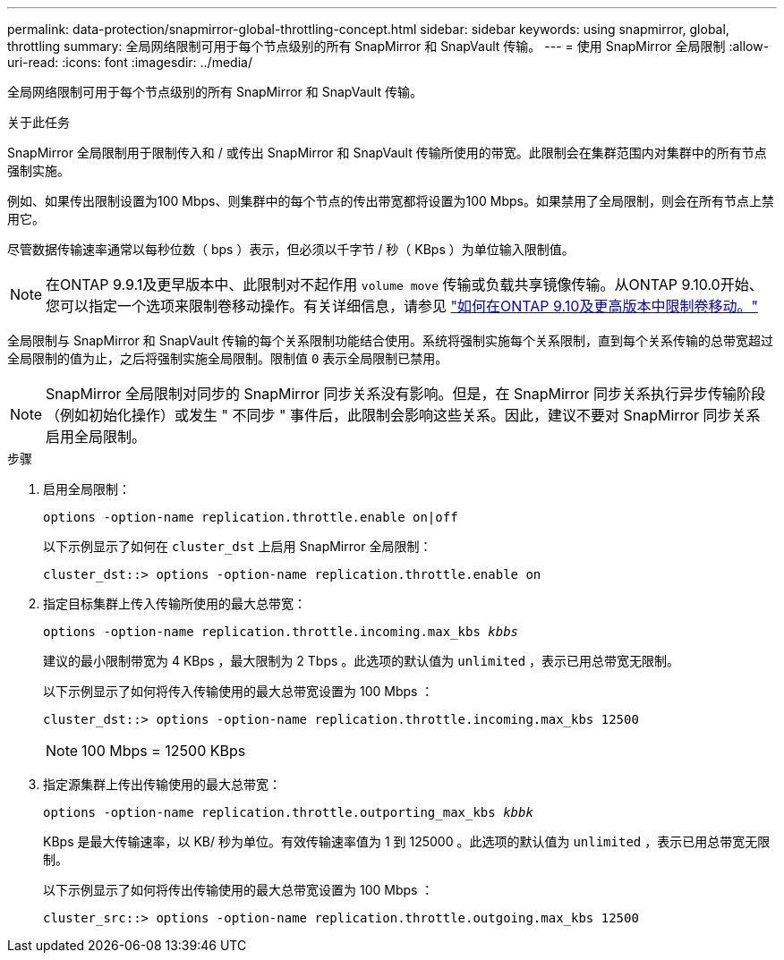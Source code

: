 ---
permalink: data-protection/snapmirror-global-throttling-concept.html 
sidebar: sidebar 
keywords: using snapmirror, global, throttling 
summary: 全局网络限制可用于每个节点级别的所有 SnapMirror 和 SnapVault 传输。 
---
= 使用 SnapMirror 全局限制
:allow-uri-read: 
:icons: font
:imagesdir: ../media/


[role="lead"]
全局网络限制可用于每个节点级别的所有 SnapMirror 和 SnapVault 传输。

.关于此任务
SnapMirror 全局限制用于限制传入和 / 或传出 SnapMirror 和 SnapVault 传输所使用的带宽。此限制会在集群范围内对集群中的所有节点强制实施。

例如、如果传出限制设置为100 Mbps、则集群中的每个节点的传出带宽都将设置为100 Mbps。如果禁用了全局限制，则会在所有节点上禁用它。

尽管数据传输速率通常以每秒位数（ bps ）表示，但必须以千字节 / 秒（ KBps ）为单位输入限制值。

[NOTE]
====
在ONTAP 9.9.1及更早版本中、此限制对不起作用 `volume move` 传输或负载共享镜像传输。从ONTAP 9.10.0开始、您可以指定一个选项来限制卷移动操作。有关详细信息，请参见 link:https://kb.netapp.com/Advice_and_Troubleshooting/Data_Storage_Software/ONTAP_OS/How_to_throttle_volume_move_in_ONTAP_9.10_or_later["如何在ONTAP 9.10及更高版本中限制卷移动。"]

====
全局限制与 SnapMirror 和 SnapVault 传输的每个关系限制功能结合使用。系统将强制实施每个关系限制，直到每个关系传输的总带宽超过全局限制的值为止，之后将强制实施全局限制。限制值 `0` 表示全局限制已禁用。

[NOTE]
====
SnapMirror 全局限制对同步的 SnapMirror 同步关系没有影响。但是，在 SnapMirror 同步关系执行异步传输阶段（例如初始化操作）或发生 " 不同步 " 事件后，此限制会影响这些关系。因此，建议不要对 SnapMirror 同步关系启用全局限制。

====
.步骤
. 启用全局限制：
+
`options -option-name replication.throttle.enable on|off`

+
以下示例显示了如何在 `cluster_dst` 上启用 SnapMirror 全局限制：

+
[listing]
----
cluster_dst::> options -option-name replication.throttle.enable on
----
. 指定目标集群上传入传输所使用的最大总带宽：
+
`options -option-name replication.throttle.incoming.max_kbs _kbbs_`

+
建议的最小限制带宽为 4 KBps ，最大限制为 2 Tbps 。此选项的默认值为 `unlimited` ，表示已用总带宽无限制。

+
以下示例显示了如何将传入传输使用的最大总带宽设置为 100 Mbps ：

+
[listing]
----
cluster_dst::> options -option-name replication.throttle.incoming.max_kbs 12500
----
+
[NOTE]
====
100 Mbps = 12500 KBps

====
. 指定源集群上传出传输使用的最大总带宽：
+
`options -option-name replication.throttle.outporting_max_kbs _kbbk_`

+
KBps 是最大传输速率，以 KB/ 秒为单位。有效传输速率值为 1 到 125000 。此选项的默认值为 `unlimited` ，表示已用总带宽无限制。

+
以下示例显示了如何将传出传输使用的最大总带宽设置为 100 Mbps ：

+
[listing]
----
cluster_src::> options -option-name replication.throttle.outgoing.max_kbs 12500
----

